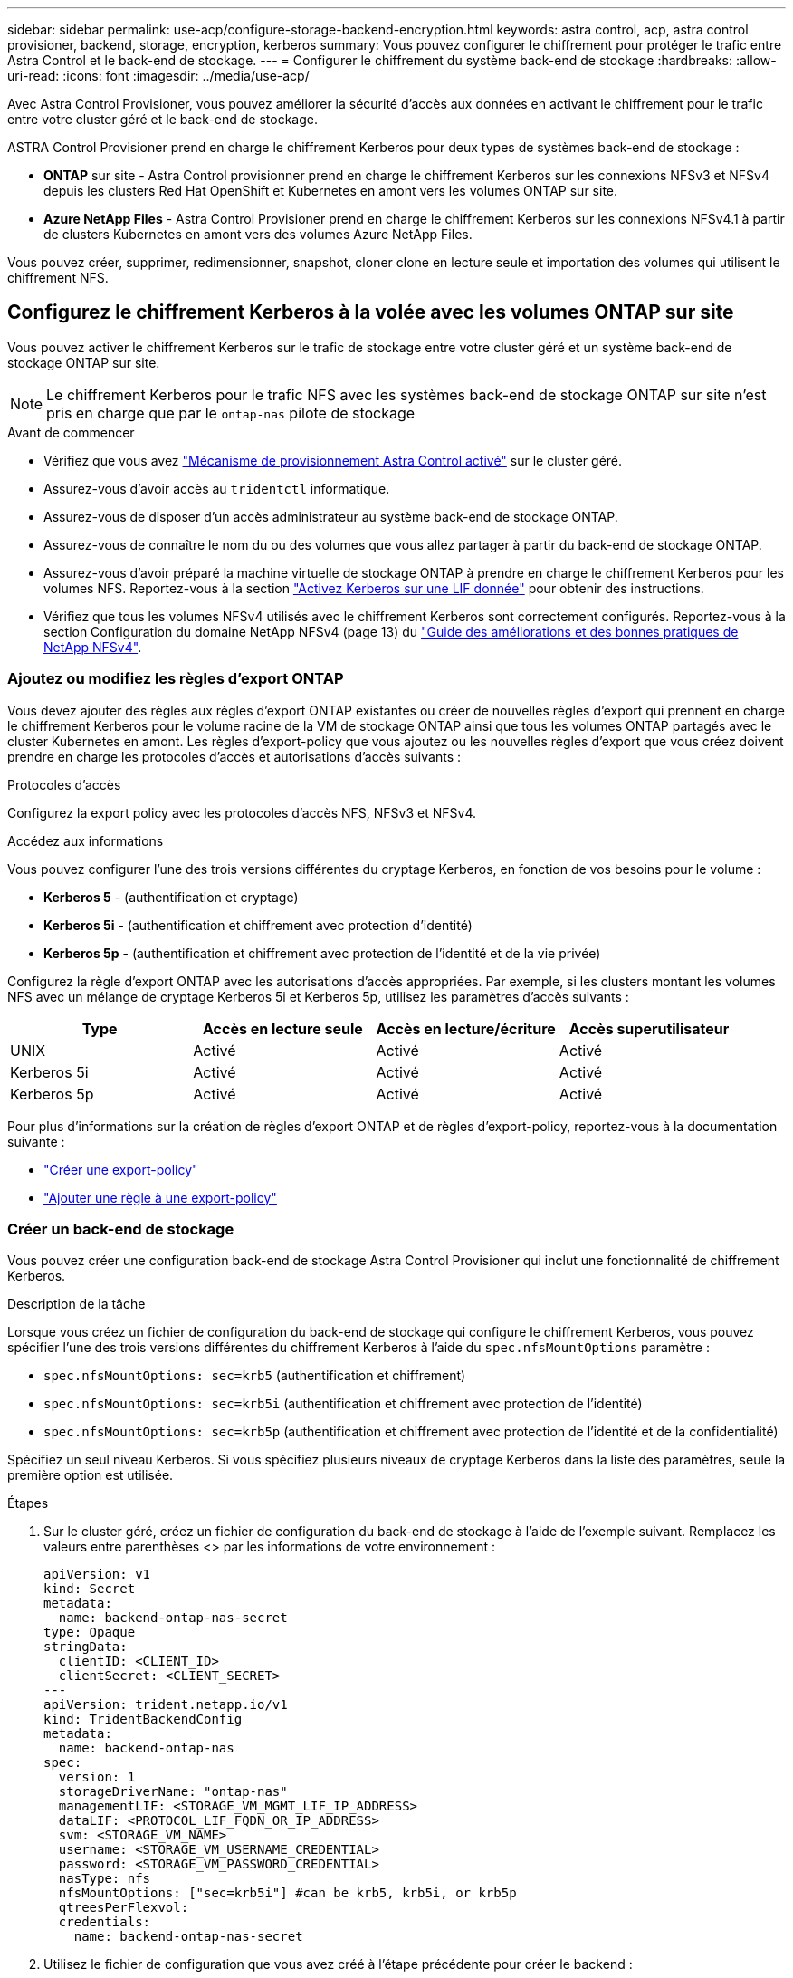 ---
sidebar: sidebar 
permalink: use-acp/configure-storage-backend-encryption.html 
keywords: astra control, acp, astra control provisioner, backend, storage, encryption, kerberos 
summary: Vous pouvez configurer le chiffrement pour protéger le trafic entre Astra Control et le back-end de stockage. 
---
= Configurer le chiffrement du système back-end de stockage
:hardbreaks:
:allow-uri-read: 
:icons: font
:imagesdir: ../media/use-acp/


[role="lead"]
Avec Astra Control Provisioner, vous pouvez améliorer la sécurité d'accès aux données en activant le chiffrement pour le trafic entre votre cluster géré et le back-end de stockage.

ASTRA Control Provisioner prend en charge le chiffrement Kerberos pour deux types de systèmes back-end de stockage :

* *ONTAP* sur site - Astra Control provisionner prend en charge le chiffrement Kerberos sur les connexions NFSv3 et NFSv4 depuis les clusters Red Hat OpenShift et Kubernetes en amont vers les volumes ONTAP sur site.
* *Azure NetApp Files* - Astra Control Provisioner prend en charge le chiffrement Kerberos sur les connexions NFSv4.1 à partir de clusters Kubernetes en amont vers des volumes Azure NetApp Files.


Vous pouvez créer, supprimer, redimensionner, snapshot, cloner clone en lecture seule et importation des volumes qui utilisent le chiffrement NFS.



== Configurez le chiffrement Kerberos à la volée avec les volumes ONTAP sur site

Vous pouvez activer le chiffrement Kerberos sur le trafic de stockage entre votre cluster géré et un système back-end de stockage ONTAP sur site.


NOTE: Le chiffrement Kerberos pour le trafic NFS avec les systèmes back-end de stockage ONTAP sur site n'est pris en charge que par le `ontap-nas` pilote de stockage

.Avant de commencer
* Vérifiez que vous avez link:../use/enable-acp.html["Mécanisme de provisionnement Astra Control activé"^] sur le cluster géré.
* Assurez-vous d'avoir accès au `tridentctl` informatique.
* Assurez-vous de disposer d'un accès administrateur au système back-end de stockage ONTAP.
* Assurez-vous de connaître le nom du ou des volumes que vous allez partager à partir du back-end de stockage ONTAP.
* Assurez-vous d'avoir préparé la machine virtuelle de stockage ONTAP à prendre en charge le chiffrement Kerberos pour les volumes NFS. Reportez-vous à la section https://docs.netapp.com/us-en/ontap/nfs-config/create-kerberos-config-task.html["Activez Kerberos sur une LIF donnée"^] pour obtenir des instructions.
* Vérifiez que tous les volumes NFSv4 utilisés avec le chiffrement Kerberos sont correctement configurés. Reportez-vous à la section Configuration du domaine NetApp NFSv4 (page 13) du https://www.netapp.com/media/16398-tr-3580.pdf["Guide des améliorations et des bonnes pratiques de NetApp NFSv4"^].




=== Ajoutez ou modifiez les règles d'export ONTAP

Vous devez ajouter des règles aux règles d'export ONTAP existantes ou créer de nouvelles règles d'export qui prennent en charge le chiffrement Kerberos pour le volume racine de la VM de stockage ONTAP ainsi que tous les volumes ONTAP partagés avec le cluster Kubernetes en amont. Les règles d'export-policy que vous ajoutez ou les nouvelles règles d'export que vous créez doivent prendre en charge les protocoles d'accès et autorisations d'accès suivants :

.Protocoles d'accès
Configurez la export policy avec les protocoles d'accès NFS, NFSv3 et NFSv4.

.Accédez aux informations
Vous pouvez configurer l'une des trois versions différentes du cryptage Kerberos, en fonction de vos besoins pour le volume :

* *Kerberos 5* - (authentification et cryptage)
* *Kerberos 5i* - (authentification et chiffrement avec protection d'identité)
* *Kerberos 5p* - (authentification et chiffrement avec protection de l'identité et de la vie privée)


Configurez la règle d'export ONTAP avec les autorisations d'accès appropriées. Par exemple, si les clusters montant les volumes NFS avec un mélange de cryptage Kerberos 5i et Kerberos 5p, utilisez les paramètres d'accès suivants :

[cols="4*"]
|===
| Type | Accès en lecture seule | Accès en lecture/écriture | Accès superutilisateur 


| UNIX | Activé | Activé | Activé 


| Kerberos 5i | Activé | Activé | Activé 


| Kerberos 5p | Activé | Activé | Activé 
|===
Pour plus d'informations sur la création de règles d'export ONTAP et de règles d'export-policy, reportez-vous à la documentation suivante :

* https://docs.netapp.com/us-en/ontap/nfs-config/create-export-policy-task.html["Créer une export-policy"^]
* https://docs.netapp.com/us-en/ontap/nfs-config/add-rule-export-policy-task.html["Ajouter une règle à une export-policy"^]




=== Créer un back-end de stockage

Vous pouvez créer une configuration back-end de stockage Astra Control Provisioner qui inclut une fonctionnalité de chiffrement Kerberos.

.Description de la tâche
Lorsque vous créez un fichier de configuration du back-end de stockage qui configure le chiffrement Kerberos, vous pouvez spécifier l'une des trois versions différentes du chiffrement Kerberos à l'aide du `spec.nfsMountOptions` paramètre :

* `spec.nfsMountOptions: sec=krb5` (authentification et chiffrement)
* `spec.nfsMountOptions: sec=krb5i` (authentification et chiffrement avec protection de l'identité)
* `spec.nfsMountOptions: sec=krb5p` (authentification et chiffrement avec protection de l'identité et de la confidentialité)


Spécifiez un seul niveau Kerberos. Si vous spécifiez plusieurs niveaux de cryptage Kerberos dans la liste des paramètres, seule la première option est utilisée.

.Étapes
. Sur le cluster géré, créez un fichier de configuration du back-end de stockage à l'aide de l'exemple suivant. Remplacez les valeurs entre parenthèses <> par les informations de votre environnement :
+
[source, yaml]
----
apiVersion: v1
kind: Secret
metadata:
  name: backend-ontap-nas-secret
type: Opaque
stringData:
  clientID: <CLIENT_ID>
  clientSecret: <CLIENT_SECRET>
---
apiVersion: trident.netapp.io/v1
kind: TridentBackendConfig
metadata:
  name: backend-ontap-nas
spec:
  version: 1
  storageDriverName: "ontap-nas"
  managementLIF: <STORAGE_VM_MGMT_LIF_IP_ADDRESS>
  dataLIF: <PROTOCOL_LIF_FQDN_OR_IP_ADDRESS>
  svm: <STORAGE_VM_NAME>
  username: <STORAGE_VM_USERNAME_CREDENTIAL>
  password: <STORAGE_VM_PASSWORD_CREDENTIAL>
  nasType: nfs
  nfsMountOptions: ["sec=krb5i"] #can be krb5, krb5i, or krb5p
  qtreesPerFlexvol:
  credentials:
    name: backend-ontap-nas-secret
----
. Utilisez le fichier de configuration que vous avez créé à l'étape précédente pour créer le backend :
+
[source, console]
----
tridentctl create backend -f <backend-configuration-file>
----
+
Si la création du back-end échoue, la configuration du back-end est erronée. Vous pouvez afficher les journaux pour déterminer la cause en exécutant la commande suivante :

+
[source, console]
----
tridentctl logs
----
+
Après avoir identifié et corrigé le problème avec le fichier de configuration, vous pouvez exécuter de nouveau la commande create.





=== Créer une classe de stockage

Vous pouvez créer une classe de stockage pour provisionner des volumes avec le chiffrement Kerberos.

.Description de la tâche
Lorsque vous créez un objet de classe de stockage, vous pouvez spécifier l'une des trois versions différentes du chiffrement Kerberos à l'aide du `mountOptions` paramètre :

* `mountOptions: sec=krb5` (authentification et chiffrement)
* `mountOptions: sec=krb5i` (authentification et chiffrement avec protection de l'identité)
* `mountOptions: sec=krb5p` (authentification et chiffrement avec protection de l'identité et de la confidentialité)


Spécifiez un seul niveau Kerberos. Si vous spécifiez plusieurs niveaux de cryptage Kerberos dans la liste des paramètres, seule la première option est utilisée. Si le niveau de chiffrement que vous avez spécifié dans la configuration du back-end de stockage est différent du niveau que vous spécifiez dans l'objet classe de stockage, l'objet classe de stockage a priorité.

.Étapes
. Créez un objet StorageClass Kubernetes à l'aide de l'exemple suivant :
+
[source, yaml]
----
apiVersion: storage.k8s.io/v1
kind: StorageClass
metadata:
  name: ontap-nas-sc
provisioner: csi.trident.netapp.io
mountOptions: ["sec=krb5i"] #can be krb5, krb5i, or krb5p
parameters:
  backendType: "ontap-nas"
  storagePools: "ontapnas_pool"
  trident.netapp.io/nasType: "nfs"
allowVolumeExpansion: True
----
. Créer la classe de stockage :
+
[source, console]
----
kubectl create -f sample-input/storage-class-ontap-nas-sc.yaml
----
. Assurez-vous que la classe de stockage a été créée :
+
[source, console]
----
kubectl get sc ontap-nas-sc
----
+
Vous devez voir les résultats similaires à ce qui suit :

+
[listing]
----
NAME            PROVISIONER             AGE
ontap-nas-sc    csi.trident.netapp.io   15h
----




=== Provisionner les volumes

Une fois que vous avez créé un système back-end et une classe de stockage, vous pouvez provisionner un volume. Reportez-vous à ces instructions pour https://docs.netapp.com/us-en/trident/trident-use/vol-provision.html["le provisionnement d'un volume"^].



== Configurez le chiffrement Kerberos à la volée avec les volumes Azure NetApp Files

Vous pouvez activer le chiffrement Kerberos sur le trafic de stockage entre votre cluster géré et un seul système back-end de stockage Azure NetApp Files ou un pool virtuel de systèmes back-end de stockage Azure NetApp Files.

.Avant de commencer
* Vérifiez que vous avez activé Astra Control Provisioner sur le cluster Red Hat OpenShift géré. Reportez-vous à la section link:../use/enable-acp.html["Activez le mécanisme de provisionnement Astra Control"^] pour obtenir des instructions.
* Assurez-vous d'avoir accès au `tridentctl` informatique.
* Assurez-vous d'avoir préparé le système back-end de stockage Azure NetApp Files pour le chiffrement Kerberos en notant les exigences et en suivant les instructions de la section https://learn.microsoft.com/en-us/azure/azure-netapp-files/configure-kerberos-encryption["Documentation Azure NetApp Files"^].
* Vérifiez que tous les volumes NFSv4 utilisés avec le chiffrement Kerberos sont correctement configurés. Reportez-vous à la section Configuration du domaine NetApp NFSv4 (page 13) du https://www.netapp.com/media/16398-tr-3580.pdf["Guide des améliorations et des bonnes pratiques de NetApp NFSv4"^].




=== Créer un back-end de stockage

Vous pouvez créer une configuration back-end de stockage Azure NetApp Files qui inclut une fonctionnalité de chiffrement Kerberos.

.Description de la tâche
Lorsque vous créez un fichier de configuration du back-end de stockage qui configure le cryptage Kerberos, vous pouvez le définir de manière à ce qu'il soit appliqué à l'un des deux niveaux possibles :

* Le *niveau du backend de stockage* utilisant le `spec.kerberos` légale
* *Niveau de pool virtuel* utilisant le `spec.storage.kerberos` légale


Lorsque vous définissez la configuration au niveau du pool virtuel, le pool est sélectionné à l'aide du libellé de la classe de stockage.

À chaque niveau, vous pouvez spécifier l'une des trois versions différentes du cryptage Kerberos :

* `kerberos: sec=krb5` (authentification et chiffrement)
* `kerberos: sec=krb5i` (authentification et chiffrement avec protection de l'identité)
* `kerberos: sec=krb5p` (authentification et chiffrement avec protection de l'identité et de la confidentialité)


.Étapes
. Sur le cluster géré, créez un fichier de configuration back-end de stockage en utilisant l'un des exemples suivants, selon l'endroit où vous devez définir le back-end de stockage (niveau du back-end de stockage ou niveau du pool virtuel). Remplacez les valeurs entre parenthèses <> par les informations de votre environnement :
+
[role="tabbed-block"]
====
.Exemple au niveau du back-end de stockage
--
[source, yaml]
----
apiVersion: v1
kind: Secret
metadata:
  name: backend-tbc-anf-secret
type: Opaque
stringData:
  clientID: <CLIENT_ID>
  clientSecret: <CLIENT_SECRET>
---
apiVersion: trident.netapp.io/v1
kind: TridentBackendConfig
metadata:
  name: backend-tbc-anf
spec:
  version: 1
  storageDriverName: azure-netapp-files
  subscriptionID: <SUBSCRIPTION_ID>
  tenantID: <TENANT_ID>
  location: <AZURE_REGION_LOCATION>
  serviceLevel: Standard
  networkFeatures: Standard
  capacityPools: <CAPACITY_POOL>
  resourceGroups: <RESOURCE_GROUP>
  netappAccounts: <NETAPP_ACCOUNT>
  virtualNetwork: <VIRTUAL_NETWORK>
  subnet: <SUBNET>
  nasType: nfs
  kerberos: sec=krb5i #can be krb5, krb5i, or krb5p
  credentials:
    name: backend-tbc-anf-secret
----
--
.Exemple de pool virtuel
--
[source, yaml]
----
apiVersion: v1
kind: Secret
metadata:
  name: backend-tbc-anf-secret
type: Opaque
stringData:
  clientID: <CLIENT_ID>
  clientSecret: <CLIENT_SECRET>
---
apiVersion: trident.netapp.io/v1
kind: TridentBackendConfig
metadata:
  name: backend-tbc-anf
spec:
  version: 1
  storageDriverName: azure-netapp-files
  subscriptionID: <SUBSCRIPTION_ID>
  tenantID: <TENANT_ID>
  location: <AZURE_REGION_LOCATION>
  serviceLevel: Standard
  networkFeatures: Standard
  capacityPools: <CAPACITY_POOL>
  resourceGroups: <RESOURCE_GROUP>
  netappAccounts: <NETAPP_ACCOUNT>
  virtualNetwork: <VIRTUAL_NETWORK>
  subnet: <SUBNET>
  nasType: nfs
  storage:
    - labels:
        type: encryption
      kerberos: sec=krb5i #can be krb5, krb5i, or krb5p
  credentials:
    name: backend-tbc-anf-secret
----
--
====
. Utilisez le fichier de configuration que vous avez créé à l'étape précédente pour créer le backend :
+
[source, console]
----
tridentctl create backend -f <backend-configuration-file>
----
+
Si la création du back-end échoue, la configuration du back-end est erronée. Vous pouvez afficher les journaux pour déterminer la cause en exécutant la commande suivante :

+
[source, console]
----
tridentctl logs
----
+
Après avoir identifié et corrigé le problème avec le fichier de configuration, vous pouvez exécuter de nouveau la commande create.





=== Créer une classe de stockage

Vous pouvez créer une classe de stockage pour provisionner des volumes avec le chiffrement Kerberos.

.Étapes
. Créez un objet StorageClass Kubernetes à l'aide de l'exemple suivant :
+
[source, yaml]
----
apiVersion: storage.k8s.io/v1
kind: StorageClass
metadata:
  name: anf-sc-nfs
provisioner: csi.trident.netapp.io
parameters:
  backendType: "azure-netapp-files"
  trident.netapp.io/nasType: "nfs"
  selector: "type=encryption"
----
. Créer la classe de stockage :
+
[source, console]
----
kubectl create -f sample-input/storage-class-anf-sc-nfs.yaml
----
. Assurez-vous que la classe de stockage a été créée :
+
[source, console]
----
kubectl get sc anf-sc-nfs
----
+
Vous devez voir les résultats similaires à ce qui suit :

+
[listing]
----
NAME         PROVISIONER             AGE
anf-sc-nfs    csi.trident.netapp.io   15h
----




=== Provisionner les volumes

Une fois que vous avez créé un système back-end et une classe de stockage, vous pouvez provisionner un volume. Reportez-vous à ces instructions pour https://docs.netapp.com/us-en/trident/trident-use/vol-provision.html["le provisionnement d'un volume"^].

